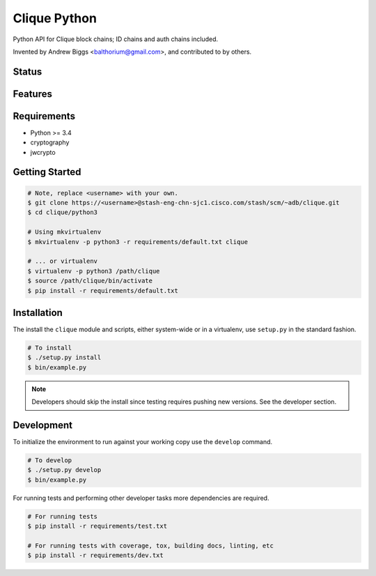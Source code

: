 ==============
Clique Python
==============

Python API for Clique block chains; ID chains and auth chains included.

Invented by Andrew Biggs <balthorium@gmail.com>, and contributed to by others.

Status
------
.. image:: https://img.shields.io/pypi/v/clique.svg
   :target: https://pypi.python.org/pypi/clique/
   :alt: Latest Version
.. image:: https://img.shields.io/pypi/status/clique.svg
   :target: https://pypi.python.org/pypi/clique/
   :alt: Project Status
.. image:: https://travis-ci.org/nicfit/clique.svg?branch=master
   :target: https://travis-ci.org/nicfit/clique
   :alt: Build Status
.. image:: https://img.shields.io/pypi/l/clique.svg
   :target: https://pypi.python.org/pypi/clique/
   :alt: License
.. image:: https://img.shields.io/pypi/pyversions/clique.svg
   :target: https://pypi.python.org/pypi/clique/
   :alt: Supported Python versions
.. image:: https://coveralls.io/repos/nicfit/clique/badge.svg
   :target: https://coveralls.io/r/nicfit/clique
   :alt: Coverage Status

Features
--------


Requirements
------------

* Python >= 3.4
* cryptography
* jwcrypto

Getting Started
----------------

.. code-block:: bash

    # Note, replace <username> with your own.
    $ git clone https://<username>@stash-eng-chn-sjc1.cisco.com/stash/scm/~adb/clique.git
    $ cd clique/python3

    # Using mkvirtualenv
    $ mkvirtualenv -p python3 -r requirements/default.txt clique

    # ... or virtualenv
    $ virtualenv -p python3 /path/clique
    $ source /path/clique/bin/activate
    $ pip install -r requirements/default.txt


Installation
------------
The install the ``clique`` module and scripts, either system-wide or in a
virtualenv, use ``setup.py`` in the standard fashion.

.. code-block:: bash

    # To install
    $ ./setup.py install
    $ bin/example.py

.. note::
   Developers should skip the install since testing requires pushing new
   versions. See the developer section.


Development
-----------

To initialize the environment to run against your working copy use the
``develop`` command.

.. code-block:: bash

    # To develop 
    $ ./setup.py develop
    $ bin/example.py

For running tests and performing other developer tasks more dependencies are
required.

.. code-block:: bash

    # For running tests
    $ pip install -r requirements/test.txt

    # For running tests with coverage, tox, building docs, linting, etc
    $ pip install -r requirements/dev.txt
